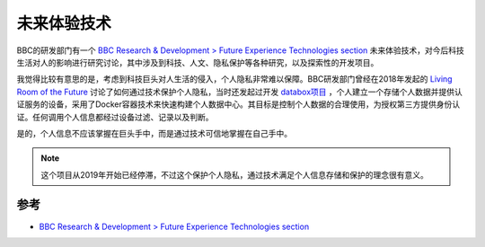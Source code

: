 .. _future_experience_technologies:

====================
未来体验技术
====================

BBC的研发部门有一个 `BBC Research & Development > Future Experience Technologies section <https://www.bbc.co.uk/rd/sections/future-experience-technologies>`_ 未来体验技术，对今后科技生活对人的影响进行研究讨论，其中涉及到科技、人文、隐私保护等各种研究，以及探索性的开发项目。

我觉得比较有意思的是，考虑到科技巨头对人生活的侵入，个人隐私非常难以保障。BBC研发部门曾经在2018年发起的 `Living Room of the Future <https://www.bbc.co.uk/rd/projects/living-room-of-the-future>`_ 讨论了如何通过技术保护个人隐私，当时还发起过开发 `databox项目 <https://github.com/me-box>`_ ，个人建立一个存储个人数据并提供认证服务的设备，采用了Docker容器技术来快速构建个人数据中心。其目标是控制个人数据的合理使用，为授权第三方提供身份认证。任何调用个人信息都经过设备过滤、记录以及判断。

是的，个人信息不应该掌握在巨头手中，而是通过技术可信地掌握在自己手中。

.. note::

   这个项目从2019年开始已经停滞，不过这个保护个人隐私，通过技术满足个人信息存储和保护的理念很有意义。

参考
======

- `BBC Research & Development > Future Experience Technologies section <https://www.bbc.co.uk/rd/sections/future-experience-technologies>`_
